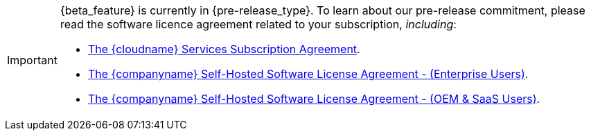 [IMPORTANT]
--
{beta_feature} is currently in {pre-release_type}. To learn about our pre-release commitment, please read the software licence agreement related to your subscription, _including_:

* link:{legalpages}/cloud-use-subscription-agreement/[The {cloudname} Services Subscription Agreement].
* link:{legalpages}/tiny-self-hosted-enterprise-agreement/[The {companyname} Self-Hosted Software License Agreement - (Enterprise Users)].
* link:{legalpages}/tiny-self-hosted-oem-saas-agreement/[The {companyname} Self-Hosted Software License Agreement - (OEM & SaaS Users)].
--
